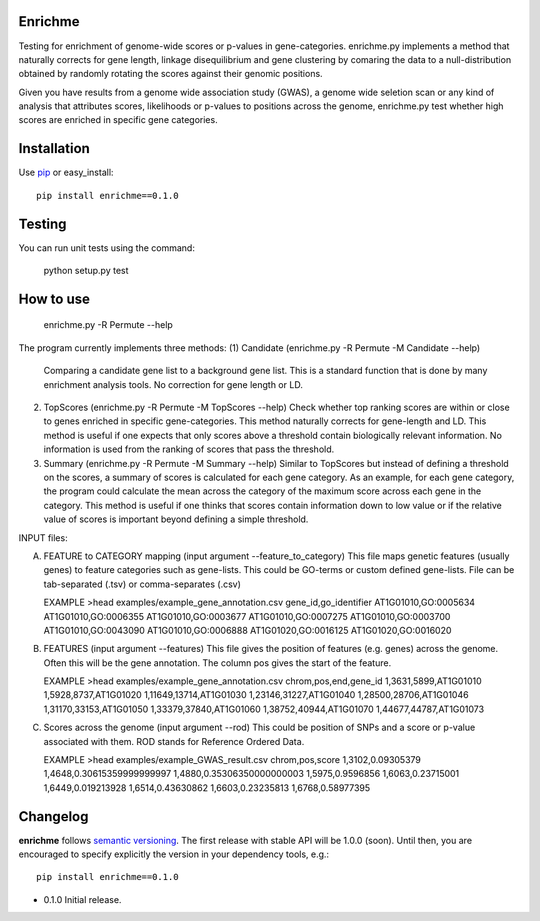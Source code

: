 Enrichme
======================================================================

Testing for enrichment of genome-wide scores or p-values
in gene-categories.
enrichme.py implements a method that naturally corrects for
gene length, linkage disequilibrium and gene clustering by comaring the data
to a null-distribution obtained by randomly rotating the scores
against their genomic positions.


Given you have results from a genome wide association study (GWAS),
a genome wide seletion scan or any kind of analysis that attributes
scores, likelihoods or p-values to positions across the genome,
enrichme.py test whether high scores are enriched in specific gene categories.


Installation
======================================================================

Use `pip <http://pip-installer.org>`_ or easy_install::

    pip install enrichme==0.1.0


Testing
======================================================================

You can run unit tests using the command:

    python setup.py test

How to use
======================================================================

    enrichme.py -R Permute --help

The program currently implements three methods:
(1) Candidate  (enrichme.py -R Permute -M Candidate --help)
    Comparing a candidate gene list to a background gene list.
    This is a standard function that is done by many enrichment
    analysis tools. No correction for gene length or LD.

(2) TopScores (enrichme.py -R Permute -M TopScores --help)
    Check whether top ranking scores are within or close to genes
    enriched in specific gene-categories.
    This method naturally corrects for gene-length and LD.
    This method is useful if one expects that only scores above
    a threshold contain biologically relevant information.
    No information is used from the ranking of scores that pass
    the threshold.

(3) Summary (enrichme.py -R Permute -M Summary --help)
    Similar to TopScores but instead of defining a threshold
    on the scores, a summary of scores is calculated for each gene
    category. As an example, for each gene category, the program could
    calculate the mean across the category of the maximum score across
    each gene in the category.
    This method is useful if one thinks that scores contain information
    down to low value or if the relative value of scores is important
    beyond defining a simple threshold.

INPUT files:

(A) FEATURE to CATEGORY mapping (input argument --feature_to_category)
    This file maps genetic features (usually genes) to feature categories
    such as gene-lists. This could be GO-terms or custom defined gene-lists.
    File can be tab-separated (.tsv) or comma-separates (.csv)

    EXAMPLE
    >head examples/example_gene_annotation.csv
    gene_id,go_identifier
    AT1G01010,GO:0005634
    AT1G01010,GO:0006355
    AT1G01010,GO:0003677
    AT1G01010,GO:0007275
    AT1G01010,GO:0003700
    AT1G01010,GO:0043090
    AT1G01010,GO:0006888
    AT1G01020,GO:0016125
    AT1G01020,GO:0016020


(B) FEATURES (input argument --features)
    This file gives the position of features (e.g. genes)
    across the genome. Often this will be the gene
    annotation. The column pos gives the start of the feature.

    EXAMPLE
    >head examples/example_gene_annotation.csv
    chrom,pos,end,gene_id
    1,3631,5899,AT1G01010
    1,5928,8737,AT1G01020
    1,11649,13714,AT1G01030
    1,23146,31227,AT1G01040
    1,28500,28706,AT1G01046
    1,31170,33153,AT1G01050
    1,33379,37840,AT1G01060
    1,38752,40944,AT1G01070
    1,44677,44787,AT1G01073

(C) Scores across the genome (input argument --rod)
    This could be position of SNPs and a
    score or p-value associated with them.
    ROD stands for Reference Ordered Data.

    EXAMPLE
    >head examples/example_GWAS_result.csv
    chrom,pos,score
    1,3102,0.09305379
    1,4648,0.30615359999999997
    1,4880,0.35306350000000003
    1,5975,0.9596856
    1,6063,0.23715001
    1,6449,0.019213928
    1,6514,0.43630862
    1,6603,0.23235813
    1,6768,0.58977395


Changelog
======================================================================

**enrichme** follows `semantic versioning <http://semver.org>`_.  The
first release with stable API will be 1.0.0 (soon).  Until then, you
are encouraged to specify explicitly the version in your dependency
tools, e.g.::

    pip install enrichme==0.1.0

- 0.1.0 Initial release. 
